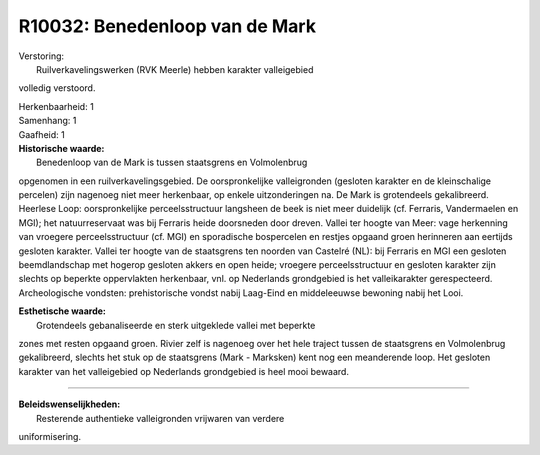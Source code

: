 R10032: Benedenloop van de Mark
===============================

| Verstoring:
|  Ruilverkavelingswerken (RVK Meerle) hebben karakter valleigebied
volledig verstoord.

| Herkenbaarheid: 1

| Samenhang: 1

| Gaafheid: 1

| **Historische waarde:**
|  Benedenloop van de Mark is tussen staatsgrens en Volmolenbrug
opgenomen in een ruilverkavelingsgebied. De oorspronkelijke
valleigronden (gesloten karakter en de kleinschalige percelen) zijn
nagenoeg niet meer herkenbaar, op enkele uitzonderingen na. De Mark is
grotendeels gekalibreerd. Heerlese Loop: oorspronkelijke
perceelsstructuur langsheen de beek is niet meer duidelijk (cf.
Ferraris, Vandermaelen en MGI); het natuurreservaat was bij Ferraris
heide doorsneden door dreven. Vallei ter hoogte van Meer: vage
herkenning van vroegere perceelsstructuur (cf. MGI) en sporadische
bospercelen en restjes opgaand groen herinneren aan eertijds gesloten
karakter. Vallei ter hoogte van de staatsgrens ten noorden van Castelré
(NL): bij Ferraris en MGI een gesloten beemdlandschap met hogerop
gesloten akkers en open heide; vroegere perceelsstructuur en gesloten
karakter zijn slechts op beperkte oppervlakten herkenbaar, vnl. op
Nederlands grondgebied is het valleikarakter gerespecteerd.
Archeologische vondsten: prehistorische vondst nabij Laag-Eind en
middeleeuwse bewoning nabij het Looi.

| **Esthetische waarde:**
|  Grotendeels gebanaliseerde en sterk uitgeklede vallei met beperkte
zones met resten opgaand groen. Rivier zelf is nagenoeg over het hele
traject tussen de staatsgrens en Volmolenbrug gekalibreerd, slechts het
stuk op de staatsgrens (Mark - Marksken) kent nog een meanderende loop.
Het gesloten karakter van het valleigebied op Nederlands grondgebied is
heel mooi bewaard.

--------------

| **Beleidswenselijkheden:**
|  Resterende authentieke valleigronden vrijwaren van verdere
uniformisering.
